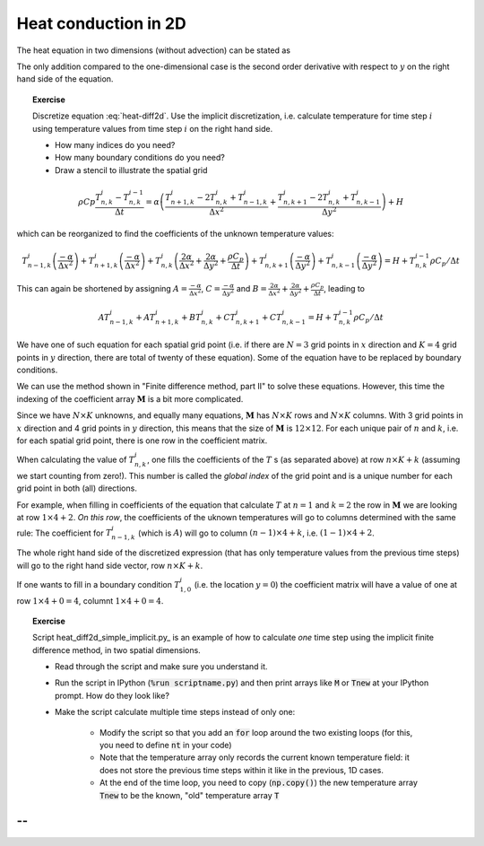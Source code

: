 Heat conduction in 2D
=====================

The heat equation in two dimensions (without advection) can be
stated as 

.. math::
   \rho C_p \frac{\partial T}{\partial t} = \alpha \left( \frac{\partial^2 T}{\partial x^2} + \frac{\partial^2 T}{\partial y^2} \right) + H
   :label: heat-diff2d

The only addition compared to the one-dimensional case is the second order
derivative with respect to :math:`y` on the right hand side of the
equation.

.. topic:: Exercise

   Discretize equation :eq:`heat-diff2d`. Use the implicit
   discretization, i.e. calculate temperature for time step :math:`i` using
   temperature values from time step :math:`i` on the right hand
   side.

   - How many indices do you need?
   - How many boundary conditions do you need?
   - Draw a stencil to illustrate the spatial grid



.. math::

   \rho Cp \frac{T_{n,k}^i - T_{n,k}^{i-1}}{\Delta t} = 
   \alpha \left(
      \frac{T_{n+1,k}^i - 2T_{n,k}^i + T_{n-1,k}^i}{\Delta x^2} +
      \frac{T_{n,k+1}^i - 2T_{n,k}^i + T_{n,k-1}^i}{\Delta y^2} 
   \right) + H

which can be reorganized to find the coefficients of the unknown
temperature values:

.. math::
   T_{n-1,k}^i  \left( \frac{-\alpha}{\Delta x^2} \right) + 
   T_{n+1,k}^i  \left( \frac{-\alpha}{\Delta x^2} \right) + 
   T_{n,k}^i    \left( \frac{2\alpha}{\Delta x^2} + \frac{2\alpha}{\Delta y^2} + \frac{\rho C_p}{\Delta t} \right) +
   T_{n,k+1}^i  \left( \frac{-\alpha}{\Delta y^2} \right) + 
   T_{n,k-1}^i  \left( \frac{-\alpha}{\Delta y^2} \right) 
   =  H + T_{n,k}^{i-1} \rho C_p / \Delta t

This can again be shortened by assigning :math:`A = \frac{-\alpha}{\Delta x^2}`,
:math:`C = \frac{-\alpha}{\Delta y^2}`
and :math:`B = \frac{2\alpha}{\Delta x^2} + \frac{2\alpha}{\Delta y^2} + \frac{\rho C_p}{\Delta t}`,
leading to

.. math::
   A T_{n-1,k}^i   +
   A T_{n+1,k}^i   +
   B T_{n,k}^i     +
   C T_{n,k+1}^i   +
   C T_{n,k-1}^i   
   =  H + T_{n,k}^{i-1} \rho C_p / \Delta t


We have one of such equation for each spatial grid point (i.e.
if there are :math:`N=3` grid points in :math:`x` direction and
:math:`K=4` grid points in :math:`y` direction, there are total of twenty
of these equation). Some of the equation have to
be replaced by boundary conditions.

We can use the method shown in "Finite difference method, part II" to 
solve these equations. However, this time the indexing of the coefficient
array :math:`\mathbf{M}` is a bit more complicated.

Since we have :math:`N \times K` unknowns, and equally
many equations, :math:`\mathbf{M}` has :math:`N \times K` rows and
:math:`N \times K` columns. With 3 grid points in :math:`x`
direction and 4 grid points in :math:`y` direction, this means
that the size of :math:`\mathbf{M}` is :math:`12 \times 12`.
For each unique pair of :math:`n` and :math:`k`, i.e.
for each spatial grid point, there is
one row in the coefficient matrix.

When calculating the value of :math:`T_{n,k}^i`, one
fills the coefficients of the :math:`T` s (as separated
above) at row :math:`n \times K + k` (assuming we start 
counting from zero!). This number is called the
*global index* of the grid point and is a unique
number for each grid point in both (all) directions.

For example, when filling in coefficients of the equation
that calculate :math:`T` at :math:`n = 1` and :math:`k = 2`
the row in :math:`\mathbf{M}` we are looking at
row :math:`1 \times 4 + 2`. *On this row*, the coefficients
of the uknown temperatures will go to columns determined 
with the same rule: The coefficient for :math:`T_{n-1,k}^i`
(which is :math:`A`) will go to column :math:`(n-1)\times 4 + k`,
i.e. :math:`(1-1)\times 4 + 2`.

The whole right hand side of the discretized expression
(that has only temperature values from the previous time steps)
will go to the right hand side vector, row :math:`n \times K + k`.

If one wants to fill in a boundary condition :math:`T_{1,0}^i`
(i.e. the location :math:`y=0`) the coefficient matrix will
have a value of one at row :math:`1\times 4 + 0 = 4`, columnt
:math:`1\times 4 + 0 = 4`.


.. topic:: Exercise

   Script heat_diff2d_simple_implicit.py_ is an example of how to 
   calculate *one* time step using the implicit finite difference 
   method, in two spatial dimensions.

   - Read through the script and make sure you understand it.

   - Run the script in IPython (:code:`%run scriptname.py`) and
     then print arrays like :code:`M` or :code:`Tnew` at your IPython
     prompt. How do they look like?

   - Make the script calculate multiple time steps instead
     of only one:
     
         + Modify the script so that you add an :code:`for` loop
           around the two existing loops (for this, you need to 
           define :code:`nt` in your code)

         + Note that the temperature array only records the
           current known temperature field: it does not store
           the previous time steps within it like in the
           previous, 1D cases. 

         + At the end of the time loop, you need to copy (:code:`np.copy()`)
           the new temperature array :code:`Tnew` to be the known,
           "old" temperature array :code:`T`

--
^^
